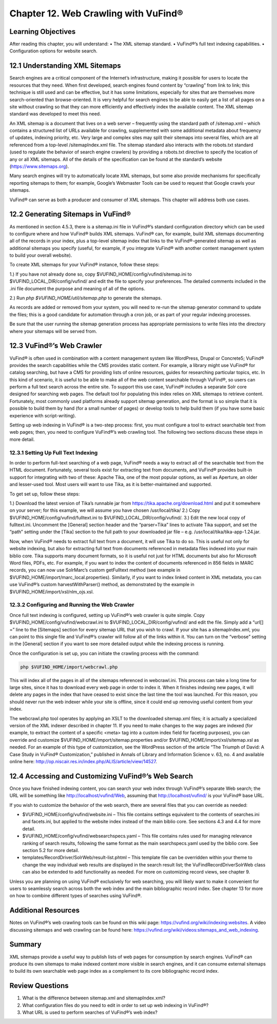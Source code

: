 #####################################
Chapter 12. Web Crawling with VuFind®
#####################################

Learning Objectives
-------------------

After reading this chapter, you will understand:
•       The XML sitemap standard.
•       VuFind®’s full text indexing capabilities.
•       Configuration options for website search.


12.1 Understanding XML Sitemaps
-------------------------------

Search engines are a critical component of the Internet’s infrastructure, making it possible for users to locate the resources that they need. When first developed, search engines found content by “crawling” from link to link; this technique is still used and can be effective, but it has some limitations, especially for sites that are themselves more search-oriented than browse-oriented. It is very helpful for search engines to be able to easily get a list of all pages on a site without crawling so that they can more efficiently and effectively index the available content. The XML sitemap standard was developed to meet this need.

An XML sitemap is a document that lives on a web server – frequently using the standard path of /sitemap.xml – which contains a structured list of URLs available for crawling, supplemented with some additional metadata about frequency of updates, indexing priority, etc. Very large and complex sites may split their sitemaps into several files, which are all referenced from a top-level /sitemapIndex.xml file. The sitemap standard also interacts with the robots.txt standard (used to regulate the behavior of search engine crawlers) by providing a robots.txt directive to specify the location of any or all XML sitemaps. All of the details of the specification can be found at the standard’s website (https://www.sitemaps.org).

Many search engines will try to automatically locate XML sitemaps, but some also provide mechanisms for specifically reporting sitemaps to them; for example, Google’s Webmaster Tools can be used to request that Google crawls your sitemaps.

VuFind® can serve as both a producer and consumer of XML sitemaps. This chapter will address both use cases.

12.2 Generating Sitemaps in VuFind®
-----------------------------------

As mentioned in section 4.5.3, there is a sitemap.ini file in VuFind®’s standard configuration directory which can be used to configure where and how VuFind® builds XML sitemaps. VuFind® can, for example, build XML sitemaps documenting all of the records in your index, plus a top-level sitemap index that links to the VuFind®-generated sitemap as well as additional sitemaps you specify (useful, for example, if you integrate VuFind® with another content management system to build your overall website).

To create XML sitemaps for your VuFind® instance, follow these steps:

1.)      If you have not already done so, copy $VUFIND_HOME/config/vufind/sitemap.ini to $VUFIND_LOCAL_DIR/config/vufind/ and edit the file to specify your preferences. The detailed comments included in the .ini file document the purpose and meaning of all of the options.

2.)     Run *php $VUFIND_HOME/util/sitemap.php* to generate the sitemaps.

As records are added or removed from your system, you will need to re-run the sitemap generator command to update the files; this is a good candidate for automation through a cron job, or as part of your regular indexing processes.

Be sure that the user running the sitemap generation process has appropriate permissions to write files into the directory where your sitemaps will be served from.

12.3 VuFind®’s Web Crawler
--------------------------

VuFind® is often used in combination with a content management system like WordPress, Drupal or Concrete5; VuFind® provides the search capabilities while the CMS provides static content. For example, a library might use VuFind® for catalog searching, but have a CMS for providing lists of online resources, guides for researching particular topics, etc. In this kind of scenario, it is useful to be able to make all of the web content searchable through VuFind®, so users can perform a full text search across the entire site. To support this use case, VuFind® includes a separate Solr core designed for searching web pages. The default tool for populating this index relies on XML sitemaps to retrieve content. Fortunately, most commonly used platforms already support sitemap generation, and the format is so simple that it is possible to build them by hand (for a small number of pages) or develop tools to help build them (if you have some basic experience with script-writing).

Setting up web indexing in VuFind® is a two-step process: first, you must configure a tool to extract searchable text from web pages; then, you need to configure VuFind®’s web crawling tool. The following two sections discuss these steps in more detail.

12.3.1 Setting Up Full Text Indexing
____________________________________

In order to perform full-text searching of a web page, VuFind® needs a way to extract all of the searchable text from the HTML document. Fortunately, several tools exist for extracting text from documents, and VuFind® provides built-in support for integrating with two of these: Apache Tika, one of the most popular options, as well as Aperture, an older and lesser-used tool. Most users will want to use Tika, as it is better-maintained and supported.

To get set up, follow these steps:

1.) Download the latest version of Tika’s runnable jar from https://tika.apache.org/download.html and put it somewhere on your server; for this example, we will assume you have chosen /usr/local/tika/
2.) Copy $VUFIND_HOME/config/vufind/fulltext.ini to $VUFIND_LOCAL_DIR/config/vufind/.
3.) Edit the new local copy of fulltext.ini. Uncomment the [General] section header and the “parser=Tika” lines to activate Tika support, and set the “path” setting under the [Tika] section to the full path to your downloaded jar file – e.g. /usr/local/tika/tika-app-1.24.jar.


Now, when VuFind® needs to extract full text from a document, it will use Tika to do so. This is useful not only for website indexing, but also for extracting full text from documents referenced in metadata files indexed into your main biblio core. Tika supports many document formats, so it is useful not just for HTML documents but also for Microsoft Word files, PDFs, etc. For example, if you want to index the content of documents referenced in 856 fields in MARC records, you can now use SolrMarc’s custom getFulltext method (see example in $VUFIND_HOME/import/marc_local.properties). Similarly, if you want to index linked content in XML metadata, you can use VuFind®’s custom harvestWithParser() method, as demonstrated by the example in $VUFIND_HOME/import/xsl/nlm_ojs.xsl.

12.3.2 Configuring and Running the Web Crawler
______________________________________________

Once full text indexing is configured, setting up VuFind®’s web crawler is quite simple. Copy $VUFIND_HOME/config/vufind/webcrawl.ini to $VUFIND_LOCAL_DIR/config/vufind/ and edit the file. Simply add a “url[] =” line to the [Sitemaps] section for every sitemap URL that you wish to crawl. If your site has a sitemapIndex.xml, you can point to this single file and VuFind®’s crawler will follow all of the links within it. You can turn on the “verbose” setting in the [General] section if you want to see more detailed output while the indexing process is running.

Once the configuration is set up, you can initiate the crawling process with the command:

.. code-block:: console
 
   php $VUFIND_HOME/import/webcrawl.php


This will index all of the pages in all of the sitemaps referenced in webcrawl.ini. This process can take a long time for large sites, since it has to download every web page in order to index it. When it finishes indexing new pages, it will delete any pages in the index that have ceased to exist since the last time the tool was launched. For this reason, you should never run the web indexer while your site is offline, since it could end up removing useful content from your index.

The webcrawl.php tool operates by applying an XSLT to the downloaded sitemap.xml files; it is actually a specialized version of the XML indexer described in chapter 11. If you need to make changes to the way pages are indexed (for example, to extract the content of a specific <meta> tag into a custom index field for faceting purposes), you can override and customize $VUFIND_HOME/import/sitemap.properties and/or $VUFIND_HOME/import/xsl/sitemap.xsl as needed. For an example of this type of customization, see the WordPress section of the article “The Triumph of David: A Case Study in VuFind® Customization,” published in Annals of Library and Information Science v. 63, no. 4 and available online here: http://op.niscair.res.in/index.php/ALIS/article/view/14527.

12.4 Accessing and Customizing VuFind®’s Web Search
---------------------------------------------------

Once you have finished indexing content, you can search your web index through VuFind®’s separate Web search; the URL will be something like http://localhost/vufind/Web, assuming that http://localhost/vufind/ is your VuFind® base URL.

If you wish to customize the behavior of the web search, there are several files that you can override as needed:

- $VUFIND_HOME/config/vufind/website.ini – This file contains settings equivalent to the contents of searches.ini and facets.ini, but applied to the website index instead of the main biblio core. See sections 4.3 and 4.4 for more detail.

- $VUFIND_HOME/config/vufind/websearchspecs.yaml – This file contains rules used for managing relevance ranking of search results, following the same format as the main searchspecs.yaml used by the biblio core. See section 5.2 for more detail.

- templates/RecordDriver/SolrWeb/result-list.phtml – This template file can be overridden within your theme to change the way individual web results are displayed in the search result list; the VuFind\RecordDriver\SolrWeb class can also be extended to add functionality as needed. For more on customizing record views, see chapter 9.

Unless you are planning on using VuFind® exclusively for web searching, you will likely want to make it convenient for users to seamlessly search across both the web index and the main bibliographic record index. See chapter 13 for more on how to combine different types of searches using VuFind®.

Additional Resources
--------------------

Notes on VuFind®’s web crawling tools can be found on this wiki page: https://vufind.org/wiki/indexing:websites. A video discussing sitemaps and web crawling can be found here: https://vufind.org/wiki/videos:sitemaps_and_web_indexing.

Summary
-------

XML sitemaps provide a useful way to publish lists of web pages for consumption by search engines. VuFind® can produce its own sitemaps to make indexed content more visible in search engines, and it can consume external sitemaps to build its own searchable web page index as a complement to its core bibliographic record index.

Review Questions
----------------

1.      What is the difference between sitemap.xml and sitemapIndex.xml?
2.      What configuration files do you need to edit in order to set up web indexing in VuFind®?
3.      What URL is used to perform searches of VuFind®’s web index?
